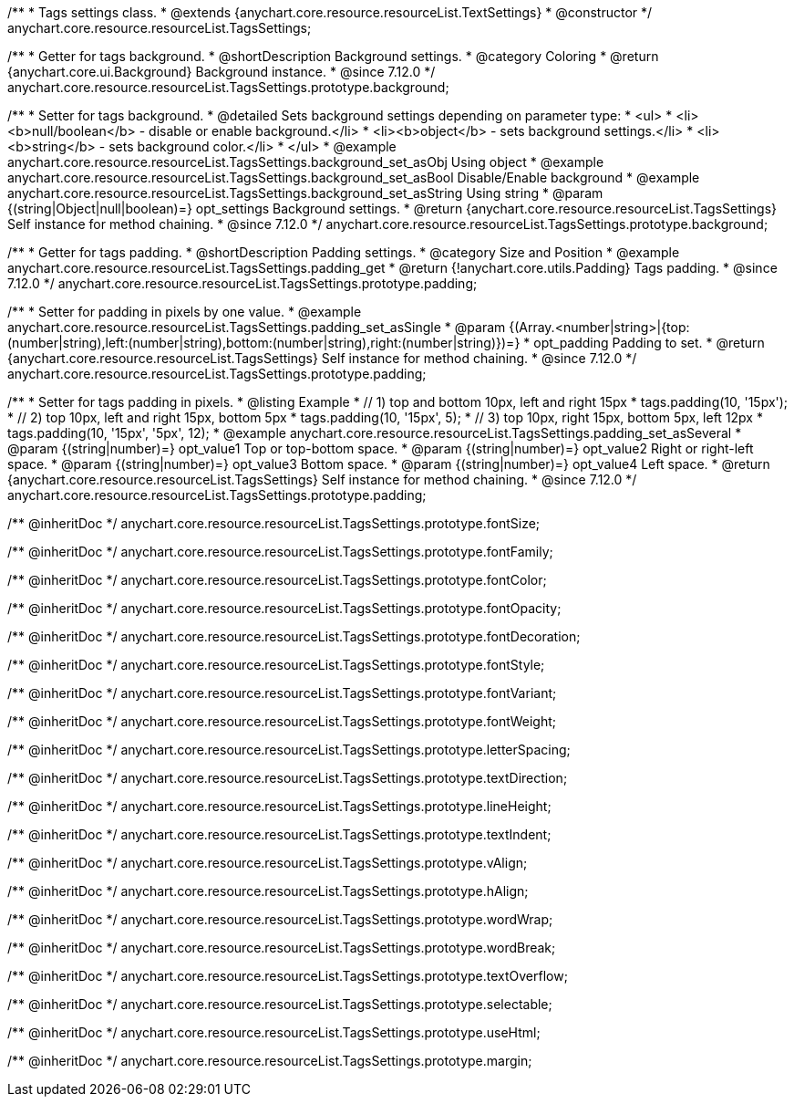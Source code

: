 /**
 * Tags settings class.
 * @extends {anychart.core.resource.resourceList.TextSettings}
 * @constructor
 */
anychart.core.resource.resourceList.TagsSettings;

//----------------------------------------------------------------------------------------------------------------------
//
//  anychart.core.resource.resourceList.TagsSettings.prototype.background
//
//----------------------------------------------------------------------------------------------------------------------

/**
 * Getter for tags background.
 * @shortDescription Background settings.
 * @category Coloring
 * @return {anychart.core.ui.Background} Background instance.
 * @since 7.12.0
 */
anychart.core.resource.resourceList.TagsSettings.prototype.background;

/**
 * Setter for tags background.
 * @detailed Sets background settings depending on parameter type:
 * <ul>
 *   <li><b>null/boolean</b> - disable or enable background.</li>
 *   <li><b>object</b> - sets background settings.</li>
 *   <li><b>string</b> - sets background color.</li>
 * </ul>
 * @example anychart.core.resource.resourceList.TagsSettings.background_set_asObj Using object
 * @example anychart.core.resource.resourceList.TagsSettings.background_set_asBool Disable/Enable background
 * @example anychart.core.resource.resourceList.TagsSettings.background_set_asString Using string
 * @param {(string|Object|null|boolean)=} opt_settings Background settings.
 * @return {anychart.core.resource.resourceList.TagsSettings} Self instance for method chaining.
 * @since 7.12.0
 */
anychart.core.resource.resourceList.TagsSettings.prototype.background;

//----------------------------------------------------------------------------------------------------------------------
//
//  anychart.core.resource.resourceList.TagsSettings.prototype.padding
//
//----------------------------------------------------------------------------------------------------------------------

/**
 * Getter for tags padding.
 * @shortDescription Padding settings.
 * @category Size and Position
 * @example anychart.core.resource.resourceList.TagsSettings.padding_get
 * @return {!anychart.core.utils.Padding} Tags padding.
 * @since 7.12.0
 */
anychart.core.resource.resourceList.TagsSettings.prototype.padding;

/**
 * Setter for padding in pixels by one value.
 * @example anychart.core.resource.resourceList.TagsSettings.padding_set_asSingle
 * @param {(Array.<number|string>|{top:(number|string),left:(number|string),bottom:(number|string),right:(number|string)})=}
 * opt_padding Padding to set.
 * @return {anychart.core.resource.resourceList.TagsSettings} Self instance for method chaining.
 * @since 7.12.0
 */
anychart.core.resource.resourceList.TagsSettings.prototype.padding;

/**
 * Setter for tags padding in pixels.
 * @listing Example
 * // 1) top and bottom 10px, left and right 15px
 * tags.padding(10, '15px');
 * // 2) top 10px, left and right 15px, bottom 5px
 * tags.padding(10, '15px', 5);
 * // 3) top 10px, right 15px, bottom 5px, left 12px
 * tags.padding(10, '15px', '5px', 12);
 * @example anychart.core.resource.resourceList.TagsSettings.padding_set_asSeveral
 * @param {(string|number)=} opt_value1 Top or top-bottom space.
 * @param {(string|number)=} opt_value2 Right or right-left space.
 * @param {(string|number)=} opt_value3 Bottom space.
 * @param {(string|number)=} opt_value4 Left space.
 * @return {anychart.core.resource.resourceList.TagsSettings} Self instance for method chaining.
 * @since 7.12.0
 */
anychart.core.resource.resourceList.TagsSettings.prototype.padding;

/** @inheritDoc */
anychart.core.resource.resourceList.TagsSettings.prototype.fontSize;

/** @inheritDoc */
anychart.core.resource.resourceList.TagsSettings.prototype.fontFamily;

/** @inheritDoc */
anychart.core.resource.resourceList.TagsSettings.prototype.fontColor;

/** @inheritDoc */
anychart.core.resource.resourceList.TagsSettings.prototype.fontOpacity;

/** @inheritDoc */
anychart.core.resource.resourceList.TagsSettings.prototype.fontDecoration;

/** @inheritDoc */
anychart.core.resource.resourceList.TagsSettings.prototype.fontStyle;

/** @inheritDoc */
anychart.core.resource.resourceList.TagsSettings.prototype.fontVariant;

/** @inheritDoc */
anychart.core.resource.resourceList.TagsSettings.prototype.fontWeight;

/** @inheritDoc */
anychart.core.resource.resourceList.TagsSettings.prototype.letterSpacing;

/** @inheritDoc */
anychart.core.resource.resourceList.TagsSettings.prototype.textDirection;

/** @inheritDoc */
anychart.core.resource.resourceList.TagsSettings.prototype.lineHeight;

/** @inheritDoc */
anychart.core.resource.resourceList.TagsSettings.prototype.textIndent;

/** @inheritDoc */
anychart.core.resource.resourceList.TagsSettings.prototype.vAlign;

/** @inheritDoc */
anychart.core.resource.resourceList.TagsSettings.prototype.hAlign;

/** @inheritDoc */
anychart.core.resource.resourceList.TagsSettings.prototype.wordWrap;

/** @inheritDoc */
anychart.core.resource.resourceList.TagsSettings.prototype.wordBreak;

/** @inheritDoc */
anychart.core.resource.resourceList.TagsSettings.prototype.textOverflow;

/** @inheritDoc */
anychart.core.resource.resourceList.TagsSettings.prototype.selectable;

/** @inheritDoc */
anychart.core.resource.resourceList.TagsSettings.prototype.useHtml;

/** @inheritDoc */
anychart.core.resource.resourceList.TagsSettings.prototype.margin;





